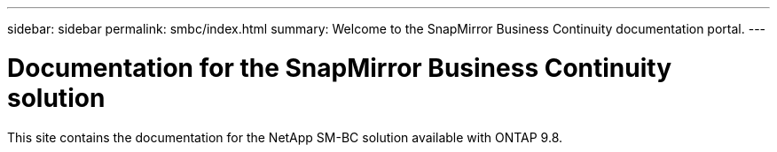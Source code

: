 ---
sidebar: sidebar
permalink: smbc/index.html
summary: Welcome to the SnapMirror Business Continuity documentation portal.
---

= Documentation for the SnapMirror Business Continuity solution
:hardbreaks:
:nofooter:
:icons: font
:linkattrs:
:imagesdir: ../media/

[.lead]
This site contains the documentation for the NetApp SM-BC solution available with ONTAP 9.8.
